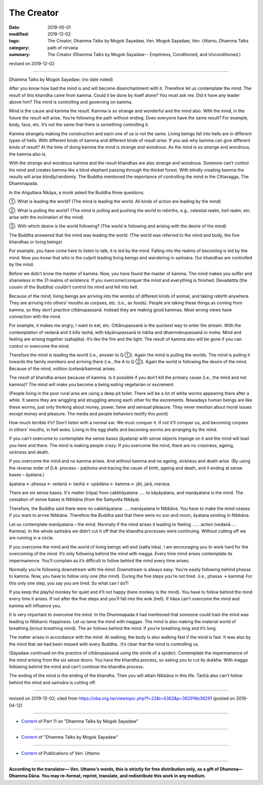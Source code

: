 ==========================================
The Creator
==========================================

:date: 2019-05-01
:modified: 2019-12-02
:tags: The Creator, Dhamma Talks by Mogok Sayadaw, Ven. Mogok Sayadaw, Ven. Uttamo, Dhamma Talks
:category: path of nirvana
:summary: The Creator (Dhamma Talks by Mogok Sayadaw-- Emptiness, Conditioned, and Unconditioned.)

revised on 2019-12-02

------

Dhamma Talks by Mogok Sayadaw; (no date noted)

After you know how bad the mind is and will become disenchantment with it. Therefore let us contemplate the mind. The result of this khandha came from kamma. Could it be done by itself alone? You must ask me. Did it have any leader above him? The mind is controlling and governing on kamma. 

Mind is the cause and kamma the result. Kamma is so strange and wonderful and the mind also. With the mind, in the future the result will arise. You’re following the path without ending. Does everyone have the same result? For example, body, face, etc. It’s not the same that there is something controlling it.

Kamma strangely making the construction and each one of us is not the same. Living beings fall into hells are in different types of hells. With different kinds of kamma and different kinds of result arise. If you ask why kamma can give different kinds of result? At the time of doing kamma the mind is strange and wondrous. As the mind is so strange and wondrous, the kamma also is. 

With the strange and wondrous kamma and the result khandhas are also strange and wondrous. Someone can’t control his mind and creates kamma like a blind elephant passing through the thicket forest. With blindly creating kamma the results will arise blindly/randomly. The Buddha mentioned the importance of controlling the mind in the Cittavagga, The Dhammapada.

In the Aṅguttara Nikāya, a monk asked the Buddha three questions.

①. What is leading the world? (The mind is leading the world. All kinds of action are leading by the mind)

②. What is pulling the world? (The mind is pulling and pushing the world to rebirths, e.g., celestial realm, hell realm, etc. arise with the inclination of the mind)

③. With which desire is the world following? (The world is following and arising with the desire of the mind)

The Buddha answered that the mind was leading the world. (The world was referred to the mind and body, the five khandhas or living beings)

For example, you have come here to listen to talk, it is led by the mind. Falling into the realms of becoming is led by the mind. Now you know that who is the culprit leading living beings and wandering in saṁsāra. Our khandhas are controlled by the mind. 

Before we didn’t know the master of kamma. Now, you have found the master of kamma. The mind makes you suffer and shameless in the 31 realms of existence. If you overcome/conquer the mind and everything is finished. Devadattta (the cousin of the Buddha) couldn’t control his mind and fell into hell. 

Because of the mind, living beings are arriving into the wombs of different kinds of animal, and taking rebirth anywhere. They are arriving into others’ mouths as corpses, etc. (i.e., as foods). People are taking these things as coming from kamma, so they don’t practice cittānupassanā. Instead they are making good kammas. Most wrong views have connection with the mind.

For example, it makes me angry; I want to eat, etc. Cittānupassanā is the quickest way to enter the stream. With the contemplation of vedanā and it kills taṇhā, with kāyānupassanā to lobha and dhammānupassanā to moha. Mind and feeling are arising together (sahajāta). It’s like the fire and the light. The result of kamma also will be gone if you can control or overcome the mind.

Therefore the mind is leading the world (i.e., answer to Q ①). Again the mind is pulling the worlds. The mind is pulling it towards the family members and arriving there (i.e., the A to Q ②). Again the world is following the desire of the mind. Because of the mind, volition (cetanā/kamma) arises.

The result of khandha arises because of kamma. Is it possible if you don’t kill the primary cause (i.e., the mind and not kamma)? The mind will make you become a being eating vegetarian or excrement. 

(People living in the poor rural area are using a deep pit toilet. There will be a lot of white worms appearing there after a while. It seems they are wriggling and struggling among each other for the excrements. Nowadays human beings are like these worms, just only thinking about money, power, fame and sensual pleasure. They never mention about moral issues except money and pleasure. The media and people behaviors testify this point) 

How much terrible it’s? Don’t listen with a normal ear. We must conquer it. If not it’ll conquer us, and becoming corpses in others’ mouths, in hell woks. Living in the egg shells and becoming worms are arranging by the mind. 

If you can’t overcome to contemplate the sense bases (āyatana) with sense objects impinge on it and the mind will lead you here and there. The mind is making people crazy. If you overcome the mind, there are no craziness, ageing, sickness and death. 

If you overcome the mind and no kamma arises. And without kamma and no ageing, sickness and death arise. (By using the reverse order of D.A. process – paṭiloma and tracing the cause of birth, ageing and death, and it ending at sense bases – āyatana.)

āyatana ← phassa ← vedanā ← taṇhā ← upādāna ← kamma ← jāti, jarā, maraṇa. 

There are six sense bases. It's matter (rūpa) from cakkhāyatana ….. to kāyāyatana, and manāyatana is the mind. The cessation of sense bases is Nibbāna (from the Saṁyutta Nikāya). 

Therefore, the Buddha said there were no cakkhāyatana ….. manāyatana in Nibbāna. You have to make the mind ceases if you want to arrive Nibbāna. Therefore the Buddha said that there were no sun and moon, āyatana existing in Nibbāna.

Let us contemplate manāyatana – the mind. Normally if the mind arises it leading to feeling …… action (vedanā …. Kamma). In the whole saṁsāra we didn’t cut it off that the khandha processes were continuing. Without cutting off we are running in a circle. 

If you overcome the mind and the world of living beings will end (satta loka). I am encouraging you to work hard for the overcoming of the mind. It’s only following behind the mind with magga. Every time mind arises contemplate its impermanence. You’ll complain as it’s difficult to follow behind the mind every time arises. 

Normally you’re following downstream with the mind. Downstream is always easy. You’re easily following behind phassa to kamma. Now, you have to follow only one (the mind). During the five steps you’re not tired. (i.e., phassa → kamma) For this only one step, you say you are tired. So what can I do?! 

If you keep the playful monkey for quiet and it’ll not happy (here monkey is the mind). You have to follow behind the mind every time it arises. If not after the five steps and you’ll fall into the wok (hell). If ñāṇa can’t overcome the mind and kamma will influence you. 

It is very important to overcome the mind. In the Dhammapada it had mentioned that someone could train the mind was leading to Nibbanic Happiness. Let us tame the mind with maggan. The mind is also making the material world of breathing (in/out breathing mind). The air follows behind the mind. If you’re breathing long and it’s long. 

The matter arises in accordance with the mind. At walking, the body is also walking fast if the mind is fast. It was also by the mind that we had been missed with every Buddha.. It’s clear that the mind is controlling us. 

(Sayadaw continued on the practice of cittānupassanā using the simile of a spider). Contemplate the impermanence of the mind arising from the six sense doors. You have the khandha process, so asking you to cut its dukkha. With magga following behind the mind and can’t continue the khandha process. 

The ending of the mind is the ending of the khandha. Then you will attain Nibbāna in this life. Taṇhā also can’t follow behind the mind and saṁsāra is cutting off.

------

revised on 2019-12-02; cited from https://oba.org.tw/viewtopic.php?f=22&t=4362&p=36291#p36291 (posted on 2019-04-12)

------

- `Content <{filename}pt11-content-of-part11%zh.rst>`__ of Part 11 on "Dhamma Talks by Mogok Sayadaw"

------

- `Content <{filename}content-of-dhamma-talks-by-mogok-sayadaw%zh.rst>`__ of "Dhamma Talks by Mogok Sayadaw"

------

- `Content <{filename}../publication-of-ven-uttamo%zh.rst>`__ of Publications of Ven. Uttamo

------

**According to the translator— Ven. Uttamo's words, this is strictly for free distribution only, as a gift of Dhamma—Dhamma Dāna. You may re-format, reprint, translate, and redistribute this work in any medium.**

..
  12-02 rev. proofread by bhante
  2019-04-30  create rst; post on 05-01